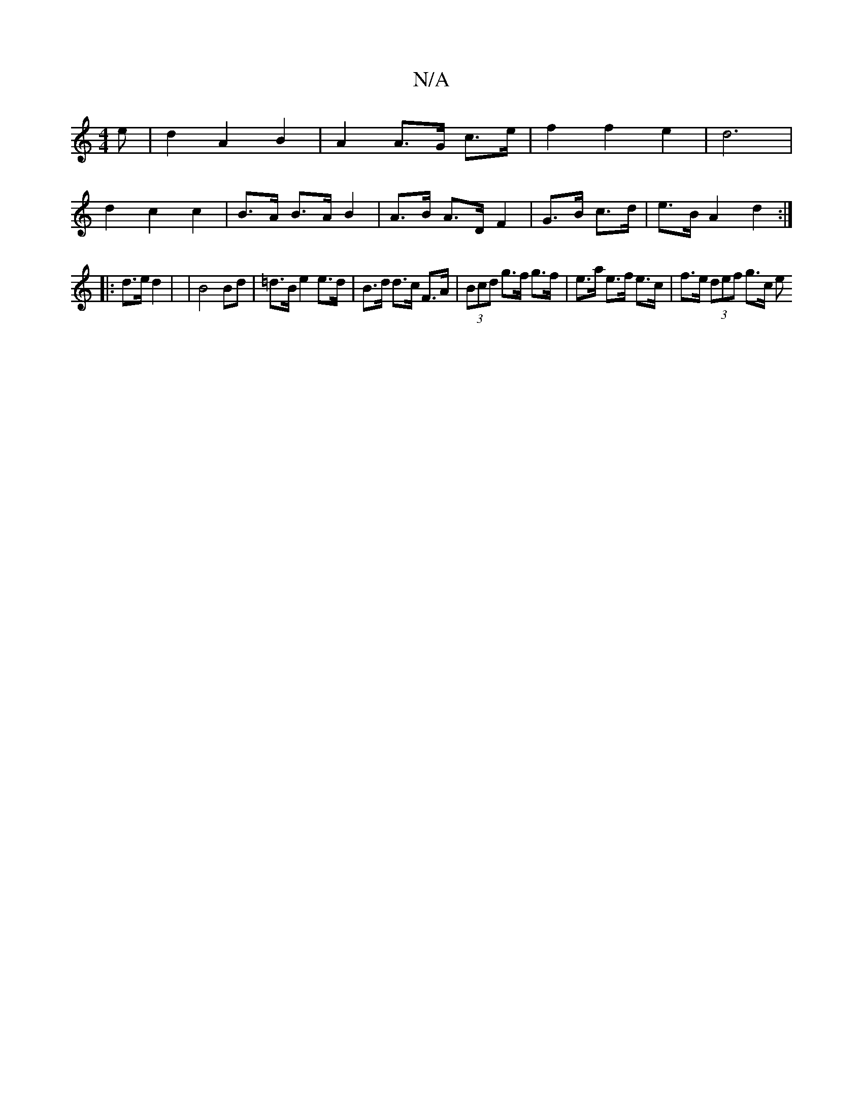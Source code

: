 X:1
T:N/A
M:4/4
R:N/A
K:Cmajor
>e | d2 A2 B2 | A2 A>G c3/e/ |f2 f2 e2 | d6 |
d2 c2 c2 | B>A B>A B2 | A>B A>D F2 | G>B c>d | e>B A2 d2 :|
|: d>e d2 |  | B4 Bd | =d>B e2 e>d | B>d d>c F>A|(3Bcd g>f g>f | e>a e>f e>c | f>e (3def g>c e